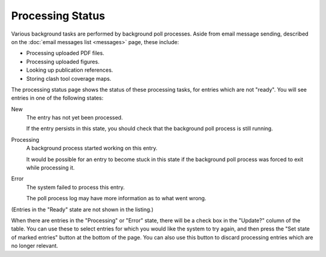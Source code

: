 Processing Status
=================

Various background tasks are performed by background poll processes.
Aside from email message sending,
described on the :doc:`email messages list <messages>` page,
these include:

* Processing uploaded PDF files.
* Processing uploaded figures.
* Looking up publication references.
* Storing clash tool coverage maps.

The processing status page shows the status of these processing tasks,
for entries which are not "ready".
You will see entries in one of the following states:

New
    The entry has not yet been processed.

    If the entry persists in this state, you should check that the
    background poll process is still running.

Processing
    A background process started working on this entry.

    It would be possible for an entry to become stuck in this
    state if the background poll process was forced to exit
    while processing it.

Error
    The system failed to process this entry.

    The poll process log may have more information as to what went wrong.

(Entries in the "Ready" state are not shown in the listing.)

.. image:: image/processing_status.png

When there are entries in the "Processing" or "Error" state,
there will be a check box in the "Update?" column of the table.
You can use these to select entries for which you would like
the system to try again,
and then press the "Set state of marked entries" button at the bottom of the page.
You can also use this button to discard
processing entries which are no longer relevant.
